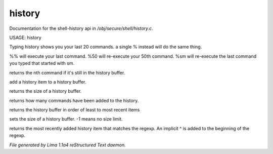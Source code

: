 history
********

Documentation for the shell-history api in */obj/secure/shell/history.c*.

USAGE:  history

Typing history shows you your last 20 commands.  a single % instead
will do the same thing.

%% 	will execute your last command.
%50 	will re-execute your 50th command.
%sm 	will re-execute the last command you typed that started with sm.


.. c:function:: nomask protected mixed get_nth_item(int n)

returns the nth command if it's still in the history buffer.


.. c:function:: void add_history_item(string item)

add a history item to a history buffer.


.. c:function:: int get_buffer_size()

returns the size of a history buffer.


.. c:function:: int get_command_number()

returns how many commands have been added to the history.


.. c:function:: string *get_ordered_history()

returns the history buffer in order of least to most recent items


.. c:function:: int set_history_buffer_size(int s)

sets the size of a history buffer.  -1 means no size limit.


.. c:function:: int pattern_history_match(string rgx)

returns the most recently added history item that matches
the regexp.  An implicit ^ is added to the beginning of the regexp.



*File generated by Lima 1.1a4 reStructured Text daemon.*
